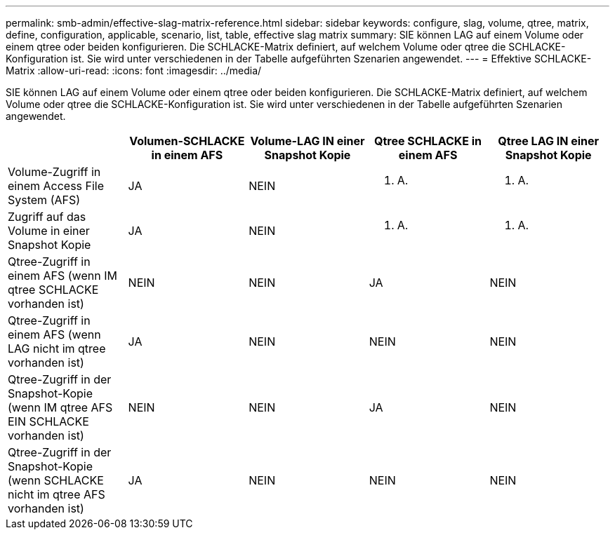 ---
permalink: smb-admin/effective-slag-matrix-reference.html 
sidebar: sidebar 
keywords: configure, slag, volume, qtree, matrix, define, configuration, applicable, scenario, list, table, effective slag matrix 
summary: SIE können LAG auf einem Volume oder einem qtree oder beiden konfigurieren. Die SCHLACKE-Matrix definiert, auf welchem Volume oder qtree die SCHLACKE-Konfiguration ist. Sie wird unter verschiedenen in der Tabelle aufgeführten Szenarien angewendet. 
---
= Effektive SCHLACKE-Matrix
:allow-uri-read: 
:icons: font
:imagesdir: ../media/


[role="lead"]
SIE können LAG auf einem Volume oder einem qtree oder beiden konfigurieren. Die SCHLACKE-Matrix definiert, auf welchem Volume oder qtree die SCHLACKE-Konfiguration ist. Sie wird unter verschiedenen in der Tabelle aufgeführten Szenarien angewendet.

|===
|  | Volumen-SCHLACKE in einem AFS | Volume-LAG IN einer Snapshot Kopie | Qtree SCHLACKE in einem AFS | Qtree LAG IN einer Snapshot Kopie 


 a| 
Volume-Zugriff in einem Access File System (AFS)
 a| 
JA
 a| 
NEIN
 a| 
K. A.
 a| 
K. A.



 a| 
Zugriff auf das Volume in einer Snapshot Kopie
 a| 
JA
 a| 
NEIN
 a| 
K. A.
 a| 
K. A.



 a| 
Qtree-Zugriff in einem AFS (wenn IM qtree SCHLACKE vorhanden ist)
 a| 
NEIN
 a| 
NEIN
 a| 
JA
 a| 
NEIN



 a| 
Qtree-Zugriff in einem AFS (wenn LAG nicht im qtree vorhanden ist)
 a| 
JA
 a| 
NEIN
 a| 
NEIN
 a| 
NEIN



 a| 
Qtree-Zugriff in der Snapshot-Kopie (wenn IM qtree AFS EIN SCHLACKE vorhanden ist)
 a| 
NEIN
 a| 
NEIN
 a| 
JA
 a| 
NEIN



 a| 
Qtree-Zugriff in der Snapshot-Kopie (wenn SCHLACKE nicht im qtree AFS vorhanden ist)
 a| 
JA
 a| 
NEIN
 a| 
NEIN
 a| 
NEIN

|===